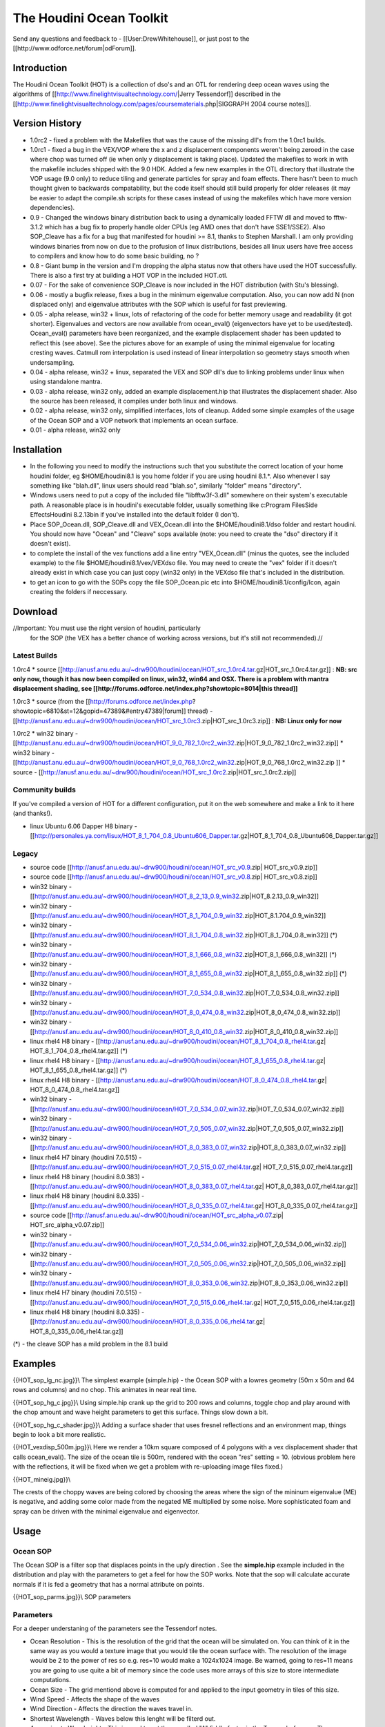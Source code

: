 The Houdini Ocean Toolkit
=========================

Send any questions and feedback to - [[User:DrewWhitehouse]], or just post to the [[http://www.odforce.net/forum|odForum]].

Introduction
------------

The Houdini Ocean Toolkit (HOT) is a collection of dso's and an OTL
for rendering deep ocean waves using the algorithms of
[[http://www.finelightvisualtechnology.com/|Jerry Tessendorf]]
described in the
[[http://www.finelightvisualtechnology.com/pages/coursematerials.php|SIGGRAPH 2004 course notes]].

Version History
---------------

* 1.0rc2 - fixed a problem with the Makefiles that was the cause of the missing dll's from the 1.0rc1 builds.

* 1.0rc1 - fixed a bug in the VEX/VOP where the x and z displacement components weren't being zeroed in the case where chop was turned off (ie when only y displacement is taking place). Updated the makefiles to work in with the makefile includes shipped with the 9.0 HDK. Added a few new examples in the OTL directory that illustrate the VOP usage (9.0 only) to reduce tiling and generate particles for spray and foam effects. There hasn't been to much thought given to backwards compatability, but the code itself should still build properly for older releases (it may be easier to adapt the compile.sh scripts for these cases instead of using the makefiles which have more version dependencies).

* 0.9 - Changed the windows binary distribution back to using a dynamically loaded FFTW dll and moved to fftw-3.1.2 which has a bug fix to properly handle older CPUs (eg AMD ones that don't have SSE1/SSE2). Also SOP_Cleave has a fix for a bug that manifested for houdini >= 8.1, thanks to Stephen Marshall. I am only providing windows binaries from now on due to the profusion of linux distributions, besides all linux users have free access to compilers and know how to do some basic building, no ?

* 0.8 - Giant bump in the version and I'm dropping the alpha status now that others have used the HOT successfully. There is also a first try at building a HOT VOP in the included HOT.otl.

* 0.07 - For the sake of convenience SOP_Cleave is now included in the HOT distribution (with Stu's blessing).

* 0.06 - mostly a bugfix release, fixes a bug in the minimum eigenvalue computation. Also, you can now add N (non displaced only) and eigenvalue attributes with the SOP which is useful for fast previewing.

* 0.05 - alpha release, win32 + linux, lots of refactoring of the code for better memory usage and readability (it got shorter). Eigenvalues and vectors are now available from ocean_eval() (eigenvectors have yet to be used/tested). Ocean_eval() parameters have been reorganized, and the example displacement shader has been updated to reflect this (see above). See the pictures above for an example of using the minimal eigenvalue for locating cresting waves. Catmull rom interpolation is used instead of linear interpolation so geometry stays smooth when undersampling.

* 0.04 - alpha release, win32 + linux, separated the VEX and SOP dll's due to linking problems under linux when using standalone mantra.

* 0.03 - alpha release, win32 only, added an example displacement.hip that illustrates the displacement shader. Also the source has been released, it compiles under both linux and windows.

* 0.02 - alpha release, win32 only, simplified interfaces, lots of cleanup. Added some simple examples of the usage of the Ocean SOP and a VOP network that implements an ocean surface.

* 0.01 - alpha release, win32 only

Installation
------------

* In the following you need to modify the instructions such that you substitute the correct location of your home houdini folder, eg $HOME/houdini8.1 is you home folder if you are using houdini 8.1.*. Also whenever I say something like "blah.dll", linux users should read "blah.so", similarly "folder" means "directory". 
 
* Windows users need to put a copy of the included file "libfftw3f-3.dll" somewhere on their system's executable path. A reasonable place is in houdini's executable folder, usually something like c:\Program Files\Side Effects\Houdini 8.2.13\bin if you've installed into the default folder (I don't).

* Place SOP_Ocean.dll, SOP_Cleave.dll and VEX_Ocean.dll into the $HOME/houdini8.1/dso folder and restart houdini. You should now have "Ocean" and "Cleave" sops available (note: you need to create the "dso" directory if it doesn't exist).
 
* to complete the install of the vex functions add a line entry "VEX_Ocean.dll" (minus the quotes, see the included example) to the file $HOME/houdini8.1/vex/VEXdso file. You may need to create the "vex" folder if it doesn't already exist in which case you can just copy (win32 only) in the VEXdso file that's included in the distribution. 

* to get an icon to go with the SOPs copy the file SOP_Ocean.pic etc into $HOME/houdini8.1/config/Icon, again creating the folders if neccessary.

Download
--------

//Important: You must use the right version of houdini, particularly
 for the SOP (the VEX has a better chance of working across versions,
 but it's still not recommended).//

Latest Builds
~~~~~~~~~~~~~

1.0rc4
* source [[http://anusf.anu.edu.au/~drw900/houdini/ocean/HOT_src_1.0rc4.tar.gz|HOT_src_1.0rc4.tar.gz]] : **NB: src only now, though it has now been compiled on linux, win32, win64 and OSX. There is a problem with mantra displacement shading, see [[http://forums.odforce.net/index.php?showtopic=8014|this thread]]**

1.0rc3
* source (from the [[http://forums.odforce.net/index.php?showtopic=6810&st=12&gopid=47389&#entry47389|forum]] thread) - [[http://anusf.anu.edu.au/~drw900/houdini/ocean/HOT_src_1.0rc3.zip|HOT_src_1.0rc3.zip]] : **NB: Linux only for now**


1.0rc2
* win32 binary  - [[http://anusf.anu.edu.au/~drw900/houdini/ocean/HOT_9_0_782_1.0rc2_win32.zip|HOT_9_0_782_1.0rc2_win32.zip]]
* win32 binary  - [[http://anusf.anu.edu.au/~drw900/houdini/ocean/HOT_9_0_768_1.0rc2_win32.zip|HOT_9_0_768_1.0rc2_win32.zip ]]
* source - [[http://anusf.anu.edu.au/~drw900/houdini/ocean/HOT_src_1.0rc2.zip|HOT_src_1.0rc2.zip]]


Community builds
~~~~~~~~~~~~~~~~

If you've compiled a version of HOT for a different configuration, put it on the web somewhere and make a link to it here (and thanks!). 

* linux Ubuntu 6.06 Dapper H8 binary - [[http://personales.ya.com/lisux/HOT_8_1_704_0.8_Ubuntu606_Dapper.tar.gz|HOT_8_1_704_0.8_Ubuntu606_Dapper.tar.gz]]


Legacy
~~~~~~

* source code [[http://anusf.anu.edu.au/~drw900/houdini/ocean/HOT_src_v0.9.zip| HOT_src_v0.9.zip]]

* source code [[http://anusf.anu.edu.au/~drw900/houdini/ocean/HOT_src_v0.8.zip| HOT_src_v0.8.zip]]

* win32 binary  - [[http://anusf.anu.edu.au/~drw900/houdini/ocean/HOT_8_2_13_0.9_win32.zip|HOT_8.2.13_0.9_win32]]

* win32 binary  - [[http://anusf.anu.edu.au/~drw900/houdini/ocean/HOT_8_1_704_0.9_win32.zip|HOT_8.1.704_0.9_win32]]
* win32 binary  - [[http://anusf.anu.edu.au/~drw900/houdini/ocean/HOT_8_1_704_0.8_win32.zip|HOT_8_1_704_0.8_win32]] (*)

* win32 binary  - [[http://anusf.anu.edu.au/~drw900/houdini/ocean/HOT_8_1_666_0.8_win32.zip|HOT_8_1_666_0.8_win32]] (*)

* win32 binary - [[http://anusf.anu.edu.au/~drw900/houdini/ocean/HOT_8_1_655_0.8_win32.zip|HOT_8_1_655_0.8_win32.zip]] (*)

* win32 binary  - [[http://anusf.anu.edu.au/~drw900/houdini/ocean/HOT_7_0_534_0.8_win32.zip|HOT_7_0_534_0.8_win32.zip]]

* win32 binary  - [[http://anusf.anu.edu.au/~drw900/houdini/ocean/HOT_8_0_474_0.8_win32.zip|HOT_8_0_474_0.8_win32.zip]]

* win32 binary  - [[http://anusf.anu.edu.au/~drw900/houdini/ocean/HOT_8_0_410_0.8_win32.zip|HOT_8_0_410_0.8_win32.zip]]

* linux rhel4 H8 binary - [[http://anusf.anu.edu.au/~drw900/houdini/ocean/HOT_8_1_704_0.8_rhel4.tar.gz|  HOT_8_1_704_0.8_rhel4.tar.gz]]  (*)

* linux rhel4 H8 binary - [[http://anusf.anu.edu.au/~drw900/houdini/ocean/HOT_8_1_655_0.8_rhel4.tar.gz|  HOT_8_1_655_0.8_rhel4.tar.gz]]  (*)

* linux rhel4 H8 binary - [[http://anusf.anu.edu.au/~drw900/houdini/ocean/HOT_8_0_474_0.8_rhel4.tar.gz|   HOT_8_0_474_0.8_rhel4.tar.gz]]
* win32 binary  - [[http://anusf.anu.edu.au/~drw900/houdini/ocean/HOT_7_0_534_0.07_win32.zip|HOT_7_0_534_0.07_win32.zip]]

* win32 binary  - [[http://anusf.anu.edu.au/~drw900/houdini/ocean/HOT_7_0_505_0.07_win32.zip|HOT_7_0_505_0.07_win32.zip]]

* win32 binary  - [[http://anusf.anu.edu.au/~drw900/houdini/ocean/HOT_8_0_383_0.07_win32.zip|HOT_8_0_383_0.07_win32.zip]]

* linux rhel4 H7 binary (houdini 7.0.515) - [[http://anusf.anu.edu.au/~drw900/houdini/ocean/HOT_7_0_515_0.07_rhel4.tar.gz|   HOT_7_0_515_0.07_rhel4.tar.gz]]

* linux rhel4 H8 binary (houdini 8.0.383) - [[http://anusf.anu.edu.au/~drw900/houdini/ocean/HOT_8_0_383_0.07_rhel4.tar.gz|   HOT_8_0_383_0.07_rhel4.tar.gz]]

* linux rhel4 H8 binary (houdini 8.0.335) - [[http://anusf.anu.edu.au/~drw900/houdini/ocean/HOT_8_0_335_0.07_rhel4.tar.gz|   HOT_8_0_335_0.07_rhel4.tar.gz]]

* source code [[http://anusf.anu.edu.au/~drw900/houdini/ocean/HOT_src_alpha_v0.07.zip| HOT_src_alpha_v0.07.zip]]

* win32 binary  - [[http://anusf.anu.edu.au/~drw900/houdini/ocean/HOT_7_0_534_0.06_win32.zip|HOT_7_0_534_0.06_win32.zip]]

* win32 binary  - [[http://anusf.anu.edu.au/~drw900/houdini/ocean/HOT_7_0_505_0.06_win32.zip|HOT_7_0_505_0.06_win32.zip]]

* win32 binary  - [[http://anusf.anu.edu.au/~drw900/houdini/ocean/HOT_8_0_353_0.06_win32.zip|HOT_8_0_353_0.06_win32.zip]]

* linux rhel4 H7 binary (houdini 7.0.515) - [[http://anusf.anu.edu.au/~drw900/houdini/ocean/HOT_7_0_515_0.06_rhel4.tar.gz|   HOT_7_0_515_0.06_rhel4.tar.gz]]

* linux rhel4 H8 binary (houdini 8.0.335) - [[http://anusf.anu.edu.au/~drw900/houdini/ocean/HOT_8_0_335_0.06_rhel4.tar.gz|   HOT_8_0_335_0.06_rhel4.tar.gz]]

(*) - the cleave SOP has a mild problem in the 8.1 build

Examples
--------

{{HOT_sop_lg_nc.jpg}}\\
The simplest example (simple.hip) - the Ocean SOP with a lowres
geometry (50m x 50m and 64 rows and columns) and no chop. This
animates in near real time.

{{HOT_sop_hg_c.jpg}}\\
Using simple.hip crank up the grid to 200 rows and columns, toggle
chop and play around with the chop amount and wave height parameters
to get this surface. Things slow down a bit.

{{HOT_sop_hg_c_shader.jpg}}\\
Adding a surface shader that uses fresnel reflections and an environment map, things begin to look a bit more realistic.

{{HOT_vexdisp_500m.jpg}}\\
Here we render a 10km square composed of 4 polygons with a vex
displacement shader that calls ocean_eval(). The size of the ocean
tile is 500m, rendered with the ocean "res" setting = 10. (obvious
problem here with the reflections, it will be fixed when we get a
problem with re-uploading image files fixed.)

{{HOT_mineig.jpg}}\\

The crests of the choppy waves are being colored by choosing the areas
where the sign of the mininum eigenvalue (ME) is negative, and adding
some color made from the negated ME multiplied by some noise. More
sophisticated foam and spray can be driven with the minimal eigenvalue
and eigenvector.

Usage
-----

Ocean SOP
~~~~~~~~~
 
The Ocean SOP is a filter sop that displaces points in the up/y
direction . See the **simple.hip** example included in the
distribution and play with the parameters to get a feel for how the
SOP works. Note that the sop will calculate accurate normals if it is
fed a geometry that has a normal attribute on points.

{{HOT_sop_parms.jpg}}\\
SOP parameters

Parameters
~~~~~~~~~~

For a deeper understaning of the parameters see the Tessendorf notes.

* Ocean Resolution - This is the resolution of the grid that the ocean will be simulated on. You can think of it in the same way as you would a texture image that you would tile the ocean surface with. The resolution of the image would be 2 to the power of res so e.g. res=10 would make a 1024x1024 image. Be warned, going to res=11 means you are going to use quite a bit of memory since the code uses more arrays of this size to store intermediate computations.

* Ocean Size - The grid mentiond above is computed for and applied to the input geometry in tiles of this size.

* Wind Speed - Affects the shape of the waves

* Wind Direction - Affects the direction the waves travel in.

* Shortest Wavelength - Waves below this lenght will be filterd out.

* Approximate Waveheight - This is used to set the so called "A" fiddle factor in the Tessendorf paper. The waves are scaled so that they will be roughly less than this height (strictly so for the t=0 timestep).
 
* Seed - Seeds the random number generator.

* Chop - Toggles the application of chop.

* Choppyness - The amount of chop displacenemnt that is applied to the input points.

* Damp reflections - In a "fully developed" ocean you will have waves travelling in both the forward and backwards directions. This parameter damps out the negative direcion waves.

* Wind Alignment - Controls how closely the waves travel in the direction of the wind.

* Ocean Depth - Affects the spectrum of waves generated. Visually in doesn't seem to have that great an influence.

* Time - The time that the surface will be evaluated at. You will usually just plug the expression **$T** in here.

VEX function ocean_eval()
~~~~~~~~~~~~~~~~~~~~~~~~~

The following VEX displacement shader illustrates how to use the ocean_eval() function included in the HOT. The functions arguments have exactly the same meaning as for the SOP. The ocean_eval() function is available in all contexts, so it can be used in vex sops, cops etc 

Getting the right combination of parameters for the displacement can be fiddly, balancing wave height, chop, wind velocity etc so I'd recommend that you start building an ocean using an Ocean SOP and a single "Ocean Size" sized XZ plane grid. This way you can visualize the the surface as geometry, then when you're happy with the look of the waves transfer the ocean sop's parameters to a displacement shader thats applied to a large ocean plane geometry.

{{{
#!c++
#pragma label    gridres "Ocean Resolution"
#pragma range    gridres 3 11

#pragma label    ocean_size "Ocean Size"
#pragma range    ocean_size 1 2000

#pragma label    height_scale "Wave Height (approx)"
#pragma range    height_scale 0.01 100.0

#pragma label    do_chop Chop
#pragma hint     do_chop toggle

#pragma label    chop_amount  "Chop Amount"
#pragma range    chop_amount  0.1 10 

#pragma label windspeed "Wind Speed"
#pragma range windspeed 0.0 100.0

#pragma label smallest_wave "Smallest Wave"
#pragma range smallest_wave 0.01 100

#pragma label   winddirection "Wind Direction"
#pragma range   winddirection 0 360

#pragma label align "Wind Alignment"
#pragma range align 1 10

#pragma label damp "Damp Reflections" 
#pragma range damp  0 1

#pragma label do_eigenvalues "Export Eigenvalues"
#pragma hint  do_eigenvalues toggle

#pragma hint jminus hidden
#pragma hint jplus hidden
#pragma hint eminus hidden
#pragma hint eplus hidden


displacement
ocean_displace(float time=0.0;
                int   gridres=7;
                float ocean_size=50;
                float height_scale=1.0;
                float windspeed=30.0;
                float smallest_wave=0.02;
                float winddirection=0.0;
                float damp = 0.5;
                float align = 2.0;
                float ocean_depth = 200.0;
                int   seed = 0;
                int   do_chop=0;
                float chop_amount=1.0;
                int   do_eigenvalues=0;
                export float  jminus=0.0; 
                export float  jplus=0.0; 
                export vector eminus={0,0,0}; 
                export vector eplus={0,0,0}; 
                )
{
    vector disp,norm;

    int do_norm = 1;

    vector Po = wo_space(P);

    ocean_eval(Po.x,Po.z,time,height_scale,
             
               do_chop,chop_amount,disp,

               do_norm,norm,

               do_eigenvalues,jminus,jplus,eminus,eplus,

               gridres,
               ocean_size,
               windspeed,
               smallest_wave,
               winddirection,
               damp,
               align,
               ocean_depth,
               seed);


    if (do_chop)
    {
        Po += disp;
        N = computenormal(P,ow_nspace(norm),Ng);
    }
    else
    {
        Po.y += disp.y;
        N = ow_nspace(norm);
    }

    P = ow_space(Po);

}

}}}


VEX function ocean_eval_ij()
~~~~~~~~~~~~~~~~~~~~~~~~~~~~

Mostly used for debugging. Can be used from the COP context to save out the various quantities as images. i and j simply index into the arrays that are interpolated in ocean_eval(). The image dimension is 2^gridres.

VOP shaders for basic ocean surfaces
~~~~~~~~~~~~~~~~~~~~~~~~~~~~~~~~~~~~

See the OTL directory for examples of VOP usage.

Building from source
--------------------

Sorry that it couldn't be easier but I like to leverage existing toolkits when possible. Blitz++ is a very fast n-dimensional array library. FFTW is the "fastest fourier transform in the west". The Ocean.h file is where most of the math is done and is independant of the hdk, so it can be used outside of houdini.

Windows
~~~~~~~

I'm assuming you're using cygwin under windows. I'm also assuming you have VS.NET 2003 installed along with the hdk tools and are able to run "hcompile" from the cygwin command line.

*Unzip the HOT source ...

* We'll build the SOP first.

{{{
cd HOT/src/SOP_Ocean
}}}


*Take a look at the Makefile, I put the 3rd party lib distributions under a single root directory and make environment variables DRWLIBS and DRWLIBS_CYGWIN that point to it, I do this as a windows system environment variable so I can easily reference it in the user variables for putting dlls on executable paths, though this isn't neccessary here. I do this so I can easily change in and out different sets of dependencies with the change of a couple of environment vars.

{{{
DRWLIBS        -> H:\libs    # a windows style directory name
DRWLIBS_CYGWIN -> h:/libs    # cygwin style
}}}

*Go to http://www.fftw.org/install/windows.html, get the one built by Franz Franchetti including the intel compiler support libs, ie the first two links on the page http://www.ece.cmu.edu/~franzf/fftw.org/.

*Grab the latest blitz source from - http://sourceforge.net/project/showfiles.php?group_id=63961

*Untar them under DRWLIBS and remove the version numbers so they are simply named "fftw" and "blitz", eg

{{{
> ls $DRWLIBS
total 0
0 3rdParty/       0 Producer/             0 fftw3win32mingw/
0 OpenEXR/        0 OpenSceneGraph/       0 blitz/     0 fftw_dynamic/
0 OpenThreads/    0 fftw/
}}}

*Build blitz++ using VS.NET 2003, you unzip the included Blitz-VS.NET.zip back into the root blitz++ directory, open up the .sln file and build the "Release" version of the "blitz" project. This will put blitz.lib in blitz/lib.

*Now a "make" in the HOT/src/houdini dir should work producing a SOP_Ocean.dll. At this point you have the various bits and pieces to install according to the instructions for the binary release above. 
*You should now be able to load and run the  HOT/src/SOP_Ocean/examples/simple.hip file.

* go to the HOT/src/VEX_Ocean and make to get the VEX functions

Linux
~~~~~

The linux build is quite straight forward, building all the dependencies from source.

*Get the source distributions of both blitz++ and fftw3. Ubuntu users can install a suitable fftw3 and fftw3-dev via theSynaptic package manager, blitz++ has also been available in the past but is not currently.

*We will build them under $DRWLIBS as for windows, but this time we "make install" them there rather than just leaving the compiled blitz in place and using the pre-compiled fftw.

*So in the blitz source directory (assuming you have setup an environment variable DRWLIBS to point to a suitable directory).

{{{
> ./configure --prefix=$DRWLIBS
> make
> make install
}}}

*and for fftw we want to get the single precision version built ...

{{{
> ./configure --prefix=$DRWLIBS --enable-float
> make
> make install
}}}

*Then go to the directory HOT/src/SOP_Ocean and ...

{{{
> ./compile.sh
}}}

* do the same in ../VEX_Ocean

* Note - you can also use the included Makefile to build for both cygwin/windows and linux once the dependencies are built into the directories as described above.

HOT sightings
-------------

* Sam Loxton's [[http://samloxton.com/index.php?location=stormyOcean|Ocean Storm]]

* The time spent making the basic algorithm code independant of the HDK has obviously been useful to others - the [[http://mke3.net/weblog/another-update/|blender guys]] have ported the code to C and it looks like this [[http://www.kai-wolter.com/resources/xsi/ocean-in-xsi|XSI guy]] has also used the HOT as a base.

* Framestore used the HOT in the award winning [[http://www.framestore.com/#/Commercials%20London/Smirnoff,Sea|Smirnoff Sea commercial]] - cool!

* Ocean whirlpool WIP [[http://forums.odforce.net/index.php?showtopic=7340|on the forum]].

License
-------

The Toolkit is copyright under the [[http://creativecommons.org/licenses/GPL/2.0/|GNU GPL 2.0]] license.

Author
-----

[[User:DrewWhitehouse]]
